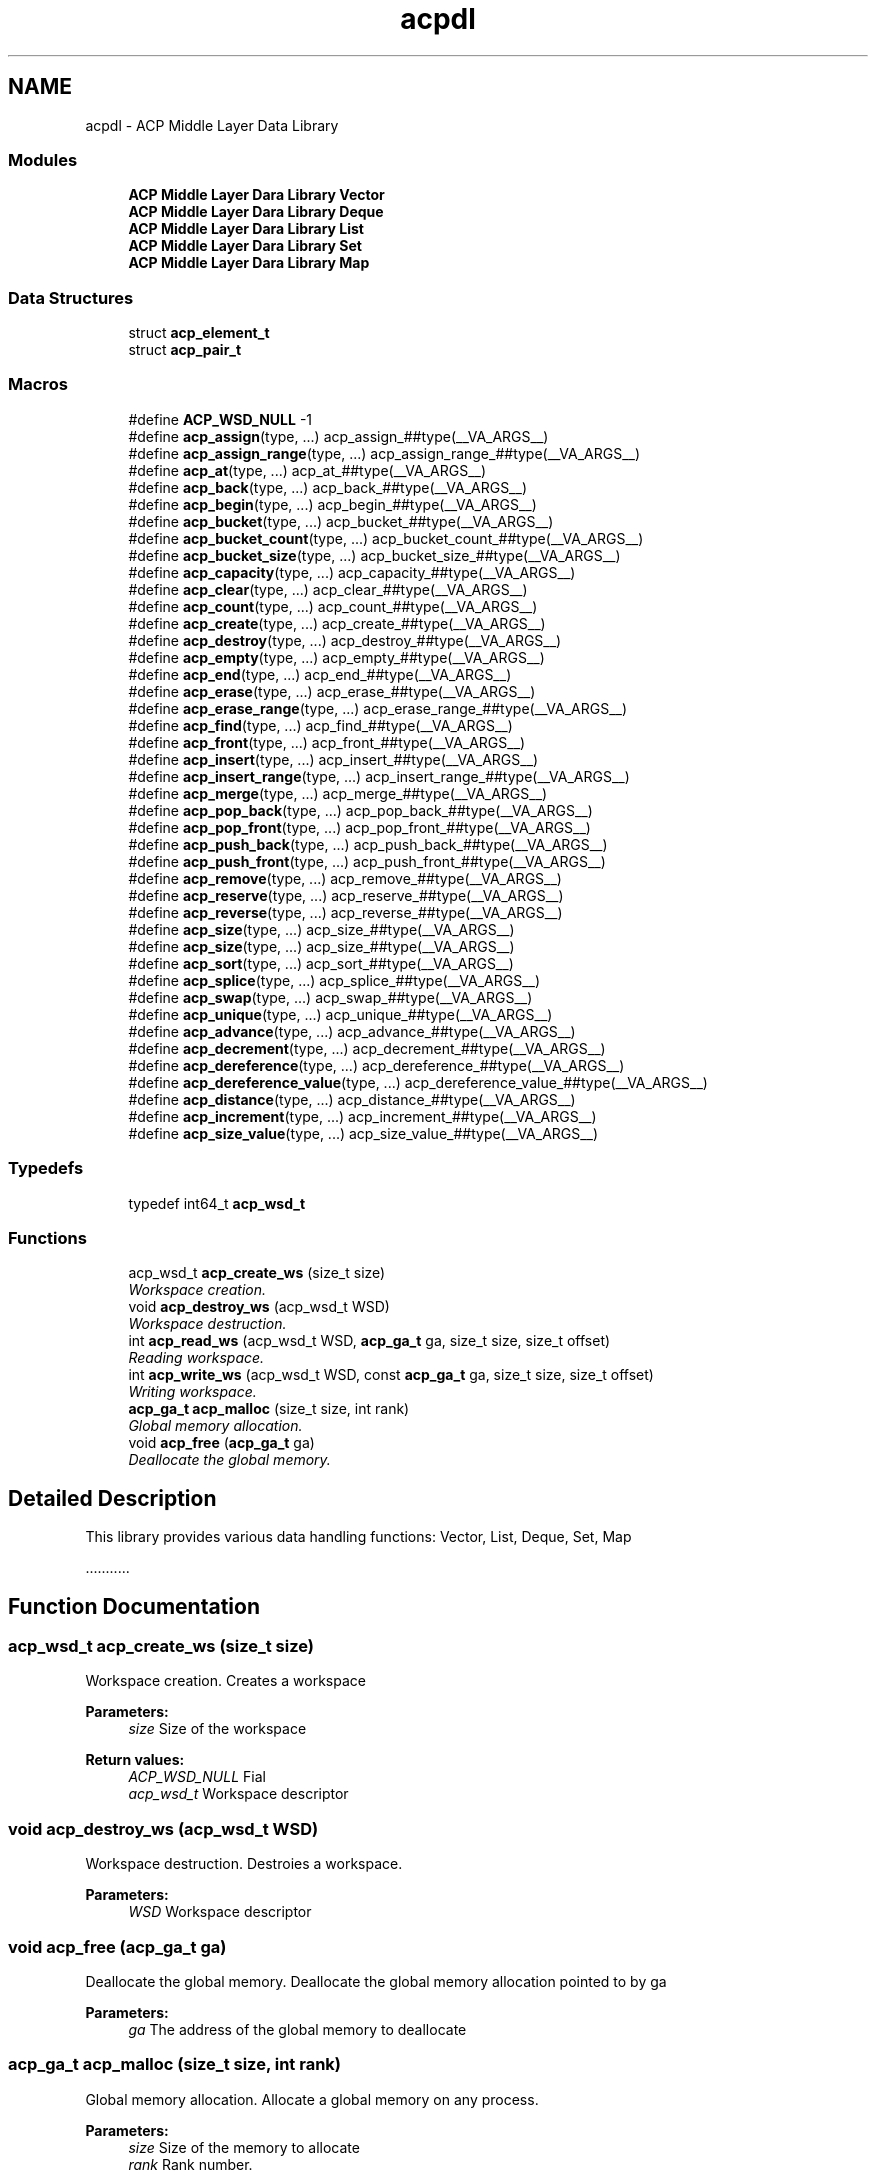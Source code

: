 .TH "acpdl" 3 "Fri May 27 2016" "Version 2.0.0" "ACP Library" \" -*- nroff -*-
.ad l
.nh
.SH NAME
acpdl \- ACP Middle Layer Data Library
.SS "Modules"

.in +1c
.ti -1c
.RI "\fBACP Middle Layer Dara Library Vector\fP"
.br
.ti -1c
.RI "\fBACP Middle Layer Dara Library Deque\fP"
.br
.ti -1c
.RI "\fBACP Middle Layer Dara Library List\fP"
.br
.ti -1c
.RI "\fBACP Middle Layer Dara Library Set\fP"
.br
.ti -1c
.RI "\fBACP Middle Layer Dara Library Map\fP"
.br
.in -1c
.SS "Data Structures"

.in +1c
.ti -1c
.RI "struct \fBacp_element_t\fP"
.br
.ti -1c
.RI "struct \fBacp_pair_t\fP"
.br
.in -1c
.SS "Macros"

.in +1c
.ti -1c
.RI "#define \fBACP_WSD_NULL\fP   \-1"
.br
.ti -1c
.RI "#define \fBacp_assign\fP(type, \&.\&.\&.)                             acp_assign_##type(__VA_ARGS__)"
.br
.ti -1c
.RI "#define \fBacp_assign_range\fP(type, \&.\&.\&.)                 acp_assign_range_##type(__VA_ARGS__)"
.br
.ti -1c
.RI "#define \fBacp_at\fP(type, \&.\&.\&.)                                     acp_at_##type(__VA_ARGS__)"
.br
.ti -1c
.RI "#define \fBacp_back\fP(type, \&.\&.\&.)                                 acp_back_##type(__VA_ARGS__)"
.br
.ti -1c
.RI "#define \fBacp_begin\fP(type, \&.\&.\&.)                               acp_begin_##type(__VA_ARGS__)"
.br
.ti -1c
.RI "#define \fBacp_bucket\fP(type, \&.\&.\&.)                             acp_bucket_##type(__VA_ARGS__)"
.br
.ti -1c
.RI "#define \fBacp_bucket_count\fP(type, \&.\&.\&.)                 acp_bucket_count_##type(__VA_ARGS__)"
.br
.ti -1c
.RI "#define \fBacp_bucket_size\fP(type, \&.\&.\&.)                   acp_bucket_size_##type(__VA_ARGS__)"
.br
.ti -1c
.RI "#define \fBacp_capacity\fP(type, \&.\&.\&.)                         acp_capacity_##type(__VA_ARGS__)"
.br
.ti -1c
.RI "#define \fBacp_clear\fP(type, \&.\&.\&.)                               acp_clear_##type(__VA_ARGS__)"
.br
.ti -1c
.RI "#define \fBacp_count\fP(type, \&.\&.\&.)                               acp_count_##type(__VA_ARGS__)"
.br
.ti -1c
.RI "#define \fBacp_create\fP(type, \&.\&.\&.)                             acp_create_##type(__VA_ARGS__)"
.br
.ti -1c
.RI "#define \fBacp_destroy\fP(type, \&.\&.\&.)                           acp_destroy_##type(__VA_ARGS__)"
.br
.ti -1c
.RI "#define \fBacp_empty\fP(type, \&.\&.\&.)                               acp_empty_##type(__VA_ARGS__)"
.br
.ti -1c
.RI "#define \fBacp_end\fP(type, \&.\&.\&.)                                   acp_end_##type(__VA_ARGS__)"
.br
.ti -1c
.RI "#define \fBacp_erase\fP(type, \&.\&.\&.)                               acp_erase_##type(__VA_ARGS__)"
.br
.ti -1c
.RI "#define \fBacp_erase_range\fP(type, \&.\&.\&.)                   acp_erase_range_##type(__VA_ARGS__)"
.br
.ti -1c
.RI "#define \fBacp_find\fP(type, \&.\&.\&.)                                 acp_find_##type(__VA_ARGS__)"
.br
.ti -1c
.RI "#define \fBacp_front\fP(type, \&.\&.\&.)                               acp_front_##type(__VA_ARGS__)"
.br
.ti -1c
.RI "#define \fBacp_insert\fP(type, \&.\&.\&.)                             acp_insert_##type(__VA_ARGS__)"
.br
.ti -1c
.RI "#define \fBacp_insert_range\fP(type, \&.\&.\&.)                 acp_insert_range_##type(__VA_ARGS__)"
.br
.ti -1c
.RI "#define \fBacp_merge\fP(type, \&.\&.\&.)                               acp_merge_##type(__VA_ARGS__)"
.br
.ti -1c
.RI "#define \fBacp_pop_back\fP(type, \&.\&.\&.)                         acp_pop_back_##type(__VA_ARGS__)"
.br
.ti -1c
.RI "#define \fBacp_pop_front\fP(type, \&.\&.\&.)                       acp_pop_front_##type(__VA_ARGS__)"
.br
.ti -1c
.RI "#define \fBacp_push_back\fP(type, \&.\&.\&.)                       acp_push_back_##type(__VA_ARGS__)"
.br
.ti -1c
.RI "#define \fBacp_push_front\fP(type, \&.\&.\&.)                     acp_push_front_##type(__VA_ARGS__)"
.br
.ti -1c
.RI "#define \fBacp_remove\fP(type, \&.\&.\&.)                             acp_remove_##type(__VA_ARGS__)"
.br
.ti -1c
.RI "#define \fBacp_reserve\fP(type, \&.\&.\&.)                           acp_reserve_##type(__VA_ARGS__)"
.br
.ti -1c
.RI "#define \fBacp_reverse\fP(type, \&.\&.\&.)                           acp_reverse_##type(__VA_ARGS__)"
.br
.ti -1c
.RI "#define \fBacp_size\fP(type, \&.\&.\&.)                                 acp_size_##type(__VA_ARGS__)"
.br
.ti -1c
.RI "#define \fBacp_size\fP(type, \&.\&.\&.)                                 acp_size_##type(__VA_ARGS__)"
.br
.ti -1c
.RI "#define \fBacp_sort\fP(type, \&.\&.\&.)                                 acp_sort_##type(__VA_ARGS__)"
.br
.ti -1c
.RI "#define \fBacp_splice\fP(type, \&.\&.\&.)                             acp_splice_##type(__VA_ARGS__)"
.br
.ti -1c
.RI "#define \fBacp_swap\fP(type, \&.\&.\&.)                                 acp_swap_##type(__VA_ARGS__)"
.br
.ti -1c
.RI "#define \fBacp_unique\fP(type, \&.\&.\&.)                             acp_unique_##type(__VA_ARGS__)"
.br
.ti -1c
.RI "#define \fBacp_advance\fP(type, \&.\&.\&.)                           acp_advance_##type(__VA_ARGS__)"
.br
.ti -1c
.RI "#define \fBacp_decrement\fP(type, \&.\&.\&.)                       acp_decrement_##type(__VA_ARGS__)"
.br
.ti -1c
.RI "#define \fBacp_dereference\fP(type, \&.\&.\&.)                   acp_dereference_##type(__VA_ARGS__)"
.br
.ti -1c
.RI "#define \fBacp_dereference_value\fP(type, \&.\&.\&.)       acp_dereference_value_##type(__VA_ARGS__)"
.br
.ti -1c
.RI "#define \fBacp_distance\fP(type, \&.\&.\&.)                         acp_distance_##type(__VA_ARGS__)"
.br
.ti -1c
.RI "#define \fBacp_increment\fP(type, \&.\&.\&.)                       acp_increment_##type(__VA_ARGS__)"
.br
.ti -1c
.RI "#define \fBacp_size_value\fP(type, \&.\&.\&.)                     acp_size_value_##type(__VA_ARGS__)"
.br
.in -1c
.SS "Typedefs"

.in +1c
.ti -1c
.RI "typedef int64_t \fBacp_wsd_t\fP"
.br
.in -1c
.SS "Functions"

.in +1c
.ti -1c
.RI "acp_wsd_t \fBacp_create_ws\fP (size_t size)"
.br
.RI "\fIWorkspace creation\&. \fP"
.ti -1c
.RI "void \fBacp_destroy_ws\fP (acp_wsd_t WSD)"
.br
.RI "\fIWorkspace destruction\&. \fP"
.ti -1c
.RI "int \fBacp_read_ws\fP (acp_wsd_t WSD, \fBacp_ga_t\fP ga, size_t size, size_t offset)"
.br
.RI "\fIReading workspace\&. \fP"
.ti -1c
.RI "int \fBacp_write_ws\fP (acp_wsd_t WSD, const \fBacp_ga_t\fP ga, size_t size, size_t offset)"
.br
.RI "\fIWriting workspace\&. \fP"
.ti -1c
.RI "\fBacp_ga_t\fP \fBacp_malloc\fP (size_t size, int rank)"
.br
.RI "\fIGlobal memory allocation\&. \fP"
.ti -1c
.RI "void \fBacp_free\fP (\fBacp_ga_t\fP ga)"
.br
.RI "\fIDeallocate the global memory\&. \fP"
.in -1c
.SH "Detailed Description"
.PP 
This library provides various data handling functions: Vector, List, Deque, Set, Map
.PP
\&.\&.\&.\&.\&.\&.\&.\&.\&.\&.\&. 
.SH "Function Documentation"
.PP 
.SS "acp_wsd_t acp_create_ws (size_t size)"

.PP
Workspace creation\&. Creates a workspace
.PP
\fBParameters:\fP
.RS 4
\fIsize\fP Size of the workspace 
.RE
.PP
\fBReturn values:\fP
.RS 4
\fIACP_WSD_NULL\fP Fial 
.br
\fIacp_wsd_t\fP Workspace descriptor 
.RE
.PP

.SS "void acp_destroy_ws (acp_wsd_t WSD)"

.PP
Workspace destruction\&. Destroies a workspace\&.
.PP
\fBParameters:\fP
.RS 4
\fIWSD\fP Workspace descriptor 
.RE
.PP

.SS "void acp_free (\fBacp_ga_t\fP ga)"

.PP
Deallocate the global memory\&. Deallocate the global memory allocation pointed to by ga
.PP
\fBParameters:\fP
.RS 4
\fIga\fP The address of the global memory to deallocate 
.RE
.PP

.SS "\fBacp_ga_t\fP acp_malloc (size_t size, int rank)"

.PP
Global memory allocation\&. Allocate a global memory on any process\&.
.PP
\fBParameters:\fP
.RS 4
\fIsize\fP Size of the memory to allocate 
.br
\fIrank\fP Rank number\&. 
.RE
.PP
\fBReturn values:\fP
.RS 4
\fIACP_GA_NULL\fP Fail 
.br
\fIacp_ga_t\fP Global address of the allocated memory 
.RE
.PP

.SS "int acp_read_ws (acp_wsd_t WSD, \fBacp_ga_t\fP ga, size_t size, size_t offset)"

.PP
Reading workspace\&. Read data in a workspace from the specified position\&.
.PP
\fBParameters:\fP
.RS 4
\fIWSD\fP Workspace descriptor 
.br
\fIga\fP The global address of the storage location for the data 
.br
\fIsize\fP Size of the data to read 
.br
\fIoffset\fP The start point of the data 
.RE
.PP
\fBReturn values:\fP
.RS 4
\fI0\fP Success 
.br
\fI1\fP Fail 
.RE
.PP

.SS "int acp_write_ws (acp_wsd_t WSD, const \fBacp_ga_t\fP ga, size_t size, size_t offset)"

.PP
Writing workspace\&. Write data in a workspace at the specified position\&.
.PP
\fBParameters:\fP
.RS 4
\fIWSD\fP Workspace descriptor 
.br
\fIga\fP The global address of the storage location for the data 
.br
\fIsize\fP Size of the data to write 
.br
\fIoffset\fP The start point of the data 
.RE
.PP
\fBReturn values:\fP
.RS 4
\fI0\fP Success 
.br
\fI1\fP Fail 
.RE
.PP

.SH "Author"
.PP 
Generated automatically by Doxygen for ACP Library from the source code\&.
